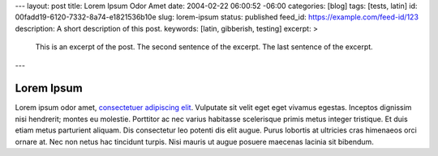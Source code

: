 ---
layout: post
title: Lorem Ipsum Odor Amet
date: 2004-02-22 06:00:52 -06:00
categories: [blog]
tags: [tests, latin]
id: 00fadd19-6120-7332-8a74-e1821536b10e
slug: lorem-ipsum
status: published
feed_id: https://example.com/feed-id/123
description: A short description of this post.
keywords: [latin, gibberish, testing]
excerpt: >
    This is an excerpt of the post.
    The second sentence of the excerpt.
    The last sentence of the excerpt.
---

===========
Lorem Ipsum
===========

Lorem ipsum odor amet, `consectetuer adipiscing elit <https://example.com>`_. Vulputate sit velit eget eget vivamus
egestas. Inceptos dignissim nisi hendrerit; montes eu molestie. Porttitor ac nec varius habitasse scelerisque primis
metus integer tristique. Et duis etiam metus parturient aliquam. Dis consectetur leo potenti dis elit augue. Purus
lobortis at ultricies cras himenaeos orci ornare at. Nec non netus hac tincidunt turpis. Nisi mauris ut augue posuere
maecenas lacinia sit bibendum.
